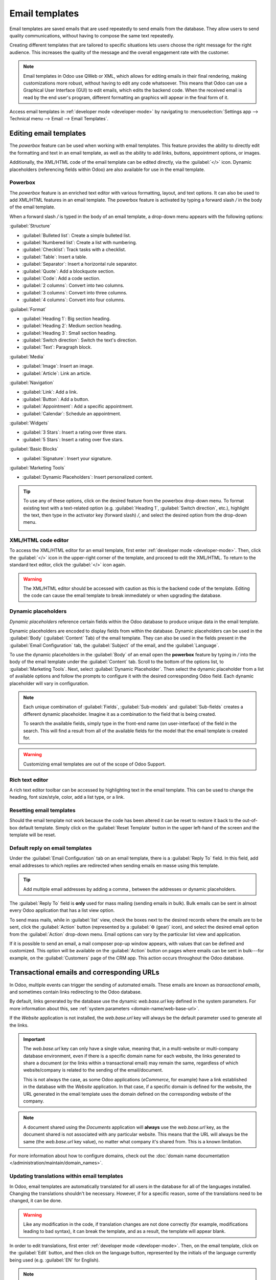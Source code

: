 ===============
Email templates
===============

Email templates are saved emails that are used repeatedly to send emails from the database. They
allow users to send quality communications, without having to compose the same text repeatedly.

Creating different templates that are tailored to specific situations lets users choose the right
message for the right audience. This increases the quality of the message and the overall
engagement rate with the customer.

.. note::
   Email templates in Odoo use QWeb or XML, which allows for editing emails in their final
   rendering, making customizations more robust, without having to edit any code whatsoever. This
   means that Odoo can use a Graphical User Interface (GUI) to edit emails, which edits the backend
   code. When the received email is read by the end user's program, different formatting an
   graphics will appear in the final form of it.

Access email templates in :ref:`developer mode <developer-mode>` by navigating to
:menuselection:`Settings app --> Technical menu --> Email --> Email Templates`.

Editing email templates
=======================

The *powerbox* feature can be used when working with email templates. This feature provides the
ability to directly edit the formatting and text in an email template, as well as the ability to add
links, buttons, appointment options, or images.

Additionally, the XML/HTML code of the email template can be edited directly, via the
:guilabel:`</>` icon. Dynamic placeholders (referencing fields within Odoo) are also available for
use in the email template.

Powerbox
--------

The *powerbox* feature is an enriched text editor with various formatting, layout, and text options.
It can also be used to add XML/HTML features in an email template. The powerbox feature is activated
by typing a forward slash `/` in the body of the email template.

When a forward slash `/` is typed in the body of an email template, a drop-down menu appears with
the following options:

:guilabel:`Structure`

- :guilabel:`Bulleted list`: Create a simple bulleted list.
- :guilabel:`Numbered list`: Create a list with numbering.
- :guilabel:`Checklist`: Track tasks with a checklist.
- :guilabel:`Table`: Insert a table.
- :guilabel:`Separator`: Insert a horizontal rule separator.
- :guilabel:`Quote`: Add a blockquote section.
- :guilabel:`Code`: Add a code section.
- :guilabel:`2 columns`: Convert into two columns.
- :guilabel:`3 columns`: Convert into three columns.
- :guilabel:`4 columns`: Convert into four columns.

:guilabel:`Format`

- :guilabel:`Heading 1`: Big section heading.
- :guilabel:`Heading 2`: Medium section heading.
- :guilabel:`Heading 3`: Small section heading.
- :guilabel:`Switch direction`: Switch the text's direction.
- :guilabel:`Text`: Paragraph block.

:guilabel:`Media`

- :guilabel:`Image`: Insert an image.
- :guilabel:`Article`: Link an article.

:guilabel:`Navigation`

- :guilabel:`Link`: Add a link.
- :guilabel:`Button`: Add a button.
- :guilabel:`Appointment`: Add a specific appointment.
- :guilabel:`Calendar`: Schedule an appointment.

:guilabel:`Widgets`

- :guilabel:`3 Stars`: Insert a rating over three stars.
- :guilabel:`5 Stars`: Insert a rating over five stars.

:guilabel:`Basic Blocks`

- :guilabel:`Signature`: Insert your signature.

:guilabel:`Marketing Tools`

- :guilabel:`Dynamic Placeholders`: Insert personalized content.

.. tip::
   To use any of these options, click on the desired feature from the powerbox drop-down menu. To
   format existing text with a text-related option (e.g. :guilabel:`Heading 1`, :guilabel:`Switch
   direction`, etc.), highlight the text, then type in the activator key (forward slash) `/`, and
   select the desired option from the drop-down menu.

   .. image:: email_template/powerbox-feature.png
      :align: center
      :alt: Powerbox feature in the email template.

.. seealso::
   :ref:`Using dynamic placeholders <email_template/dynamic-placeholders>`

XML/HTML code editor
--------------------

To access the XML/HTML editor for an email template, first enter :ref:`developer mode
<developer-mode>`. Then, click the :guilabel:`</>` icon in the upper-right corner of the template,
and proceed to edit the XML/HTML. To return to the standard text editor, click the :guilabel:`</>`
icon again.

.. image:: email_template/html-code-editor.png
   :align: center
   :alt: HTML editor in the email template.

.. warning::
   The XML/HTML editor should be accessed with caution as this is the backend code of the template.
   Editing the code can cause the email template to break immediately or when upgrading the
   database.

.. _email_template/dynamic-placeholders:

Dynamic placeholders
--------------------

*Dynamic placeholders* reference certain fields within the Odoo database to produce unique data in
the email template.

.. example::
   Many companies like to customize their emails with a personalized piece of customer information
   to grab attention. This can be accomplished in Odoo by referencing a field within a model by
   inserting a dynamic placeholder. For example, a customer's name can be referenced in the email
   from the :guilabel:`Customer` field on the :guilabel:`Sales Order` model. The dynamic placeholder
   for this field is: `{{ object.partner_id }}`.

Dynamic placeholders are encoded to display fields from within the database. Dynamic placeholders
can be used in the :guilabel:`Body` (:guilabel:`Content` Tab) of the email template. They can also
be used in the fields present in the :guilabel:`Email Configuration` tab, the :guilabel:`Subject` of
the email, and the :guilabel:`Language`.

To use the dynamic placeholders in the :guilabel:`Body` of an email open the **powerbox** feature by
typing in `/` into the body of the email template under the :guilabel:`Content` tab. Scroll to the
bottom of the options list, to :guilabel:`Marketing Tools`. Next, select :guilabel:`Dynamic
Placeholder`. Then select the dynamic placeholder from a list of available options and follow the
prompts to configure it with the desired corresponding Odoo field. Each dynamic placeholder will
vary in configuration.

.. image:: email_template/dynamic-placeholders.png
   :align: center
   :alt: Using dynamic placeholders in an email template.

.. note::
   Each unique combination of :guilabel:`Fields`, :guilabel:`Sub-models` and :guilabel:`Sub-fields`
   creates a different dynamic placeholder. Imagine it as a combination to the field that is being
   created.

   To search the available fields, simply type in the front-end name (on user-interface) of the
   field in the search. This will find a result from all of the available fields for the model that
   the email template is created for.

.. warning::
   Customizing email templates are out of the scope of Odoo Support.

Rich text editor
----------------

A rich text editor toolbar can be accessed by highlighting text in the email template. This can be
used to change the heading, font size/style, color, add a list type, or a link.

.. image:: email_template/rich-text-editor.png
   :align: center
   :alt: Rich text editor in the email template.

Resetting email templates
-------------------------

Should the email template not work because the code has been altered it can be reset to restore it
back to the out-of-box default template. Simply click on the :guilabel:`Reset Template` button in
the upper left-hand of the screen and the template will be reset.

.. image:: email_template/reset.png
   :align: center
   :alt: Resetting the email template.

Default reply on email templates
--------------------------------

Under the :guilabel:`Email Configuration` tab on an email template, there is a :guilabel:`Reply To`
field. In this field, add email addresses to which replies are redirected when sending emails en
masse using this template.

.. tip::
   Add multiple email addresses by adding a comma `,` between the addresses or dynamic
   placeholders.

.. image:: email_template/reply-to-template-sales.png
   :align: center
   :alt: Reply-to field on template.

The :guilabel:`Reply To` field is **only** used for mass mailing (sending emails in bulk). Bulk
emails can be sent in almost every Odoo application that has a list view option.

To send mass mails, while in :guilabel:`list` view, check the boxes next to the desired records
where the emails are to be sent, click the :guilabel:`Action` button (represented by a :guilabel:`⚙️
(gear)` icon), and select the desired email option from the :guilabel:`Action` drop-down menu. Email
options can vary by the particular list view and application.

If it is possible to send an email, a mail composer pop-up window appears, with values that can be
defined and customized. This option will be available on the :guilabel:`Action` button on pages
where emails can be sent in bulk---for example, on the :guilabel:`Customers` page of the CRM app.
This action occurs throughout the Odoo database.

.. image:: email_template/composer-mass-mailing.png
   :align: center
   :alt: Email composer in mass mailing mode with reply-to highlighted.

Transactional emails and corresponding URLs
===========================================

In Odoo, multiple events can trigger the sending of automated emails. These emails are known as
*transactional emails*, and sometimes contain links redirecting to the Odoo database.

By default, links generated by the database use the dynamic `web.base.url` key defined in the system
parameters. For more information about this, see :ref:`system parameters
<domain-name/web-base-url>`.

If the *Website* application is not installed, the `web.base.url` key will always be the default
parameter used to generate all the links.

.. important::
   The `web.base.url` key can only have a single value, meaning that, in a multi-website or
   multi-company database environment, even if there is a specific domain name for each website, the
   links generated to share a document (or the links within a transactional email) may remain the
   same, regardless of which website/company is related to the sending of the email/document.

   .. example::
      If the :guilabel:`Value` of the :guilabel:`web.base.url` system parameter is equal to
      `https://www.mycompany.com` and there are two separate companies in Odoo with different
      website URLs: `https://www.mycompany2.com` and `https://www.mycompany1.com`, the links created
      by Odoo to share a document, or send a transactional email, come from the domain:
      `https://www.mycompany.com`, regardless of which company sends the document or email.

   This is not always the case, as some Odoo applications (*eCommerce*, for example) have a link
   established in the database with the *Website* application. In that case, if a specific domain is
   defined for the website, the URL generated in the email template uses the domain defined on the
   corresponding website of the company.

   .. example::
      When a customer makes a purchase on an Odoo *eCommerce* website, the order has an established
      link with that website. As a result, the links in the confirmation email sent to the customer
      use the domain name for that specific website.

.. note::
   A document shared using the *Documents* application will **always** use the `web.base.url` key,
   as the document shared is not associated with any particular website. This means that the URL
   will always be the same (the `web.base.url` key value), no matter what company it's shared from.
   This is a known limitation.

For more information about how to configure domains, check out the :doc:`domain name documentation
</administration/maintain/domain_names>`.

Updating translations within email templates
--------------------------------------------

In Odoo, email templates are automatically translated for all users in the database for all of the
languages installed. Changing the translations shouldn't be necessary. However, if for a specific
reason, some of the translations need to be changed, it can be done.

.. warning::
   Like any modification in the code, if translation changes are not done correctly (for example,
   modifications leading to bad syntax), it can break the template, and as a result, the template
   will appear blank.

In order to edit translations, first enter :ref:`developer mode <developer-mode>`. Then, on the
email template, click on the :guilabel:`Edit` button, and then click on the language button,
represented by the initials of the language currently being used (e.g. :guilabel:`EN` for English).

.. image:: email_template/edit-language-template.png
   :align: center
   :alt: Edit the language of a template.

.. note::
   If there aren't multiple languages installed and activated in the database, or if the user does
   not have administration access rights, the language button will not appear.

A pop-up window with the different languages installed on the database appears. From this pop-up,
editing of translations is possible. When the desired changes have been made, click the
:guilabel:`Save` button to save the changes.

.. image:: email_template/translation-body.png
  :align: center
  :alt: Translation of the body of the Appointment Booked template.

.. note::
   When editing the translations, the default language set in the database appears in **bold**.
